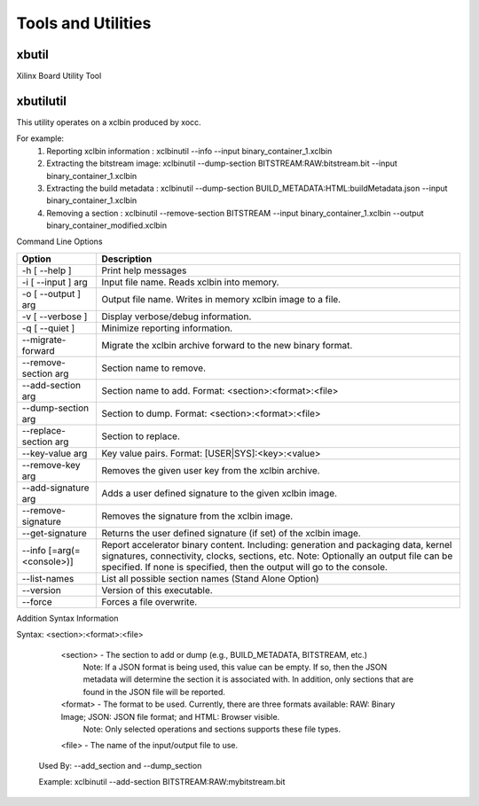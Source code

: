 Tools and Utilities
-------------------

xbutil
~~~~~

Xilinx Board Utility Tool



xbutilutil
~~~~~

This utility operates on a xclbin produced by xocc.

For example:
  1) Reporting xclbin information  : xclbinutil --info --input binary_container_1.xclbin
  2) Extracting the bitstream image: xclbinutil --dump-section BITSTREAM:RAW:bitstream.bit --input binary_container_1.xclbin
  3) Extracting the build metadata : xclbinutil --dump-section BUILD_METADATA:HTML:buildMetadata.json --input binary_container_1.xclbin
  4) Removing a section            : xclbinutil --remove-section BITSTREAM --input binary_container_1.xclbin --output binary_container_modified.xclbin

Command Line Options

=========================== ===================================================================
Option                      Description
=========================== ===================================================================
-h [ --help ]               Print help messages
-i [ --input ] arg          Input file name. Reads xclbin into memory.
-o [ --output ] arg         Output file name. Writes in memory xclbin image to a file.
-v [ --verbose ]            Display verbose/debug information.
-q [ --quiet ]              Minimize reporting information.
--migrate-forward           Migrate the xclbin archive forward to the new binary format.
--remove-section arg        Section name to remove.
--add-section arg           Section name to add.  Format: <section>:<format>:<file>
--dump-section arg          Section to dump. Format: <section>:<format>:<file>
--replace-section arg       Section to replace.
--key-value arg             Key value pairs.  Format: [USER|SYS]:<key>:<value>
--remove-key arg            Removes the given user key from the xclbin archive.
--add-signature arg         Adds a user defined signature to the given xclbin image.
--remove-signature          Removes the signature from the xclbin image.
--get-signature             Returns the user defined signature (if set) of the xclbin image.
--info [=arg(=<console>)]   Report accelerator binary content.  Including: generation and packaging data, kernel signatures, connectivity, clocks, sections, etc. Note: Optionally an output file can be specified.  If none is specified, then the output will go to the console.
--list-names                List all possible section names (Stand Alone Option)
--version                   Version of this executable.
--force                     Forces a file overwrite.
=========================== ===================================================================

Addition Syntax Information

Syntax: <section>:<format>:<file>

    <section> - The section to add or dump (e.g., BUILD_METADATA, BITSTREAM, etc.)
                Note: If a JSON format is being used, this value can be empty.  If so, then the JSON metadata will determine the section it is associated with. In addition, only sections that are found in the JSON file will be reported.

    <format>  - The format to be used.  Currently, there are three formats available: RAW: Binary Image; JSON: JSON file format; and HTML: Browser visible.
                Note: Only selected operations and sections supports these file types.

    <file>    - The name of the input/output file to use.

  Used By: --add_section and --dump_section

  Example: xclbinutil --add-section BITSTREAM:RAW:mybitstream.bit
